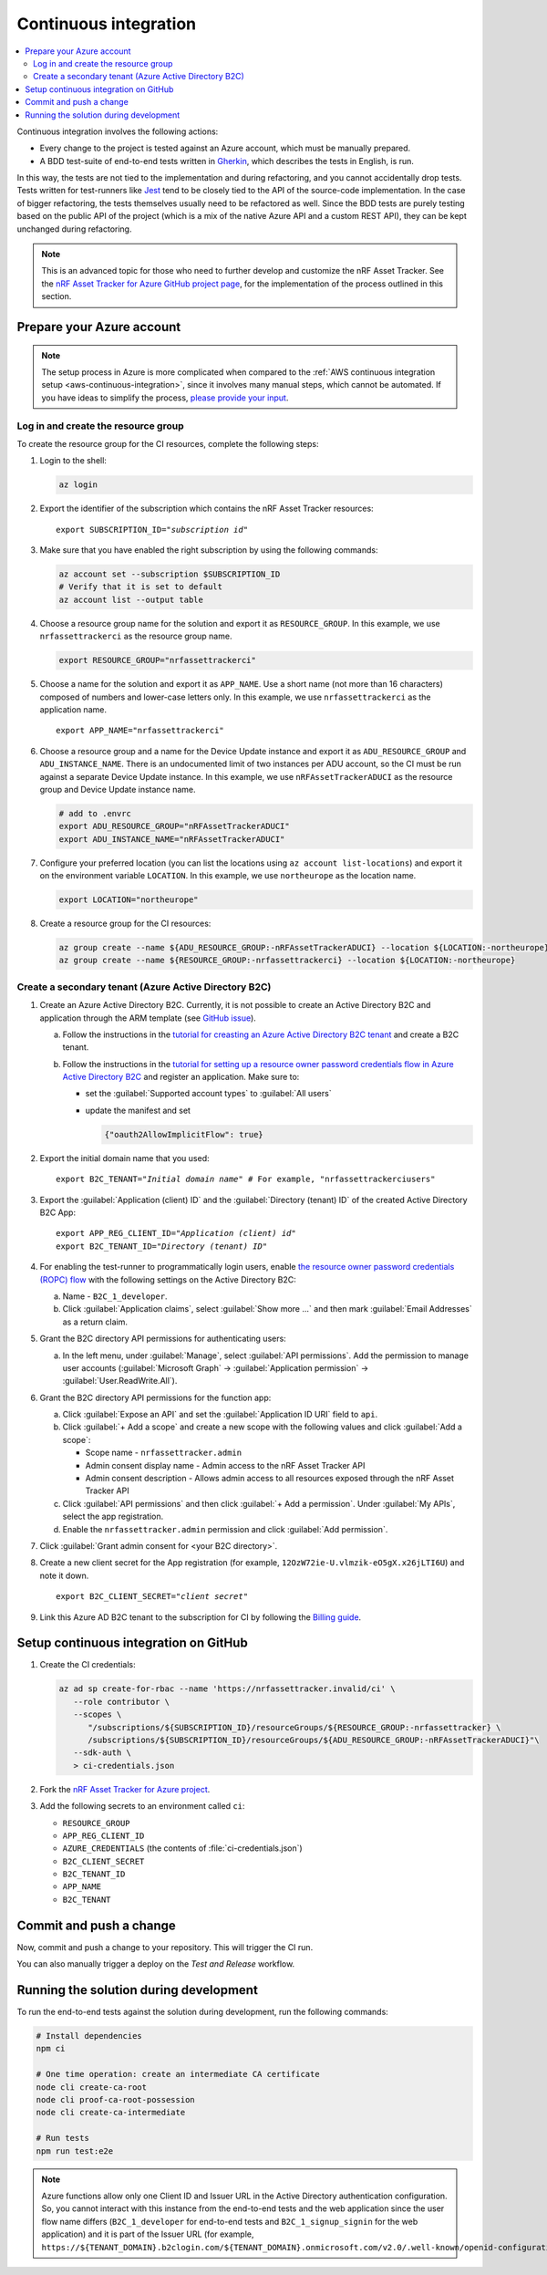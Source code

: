 .. _azure-continuous-integration:

Continuous integration
######################

.. contents::
   :local:
   :depth: 2

Continuous integration involves the following actions:

* Every change to the project is tested against an Azure account, which must be manually prepared.
* A BDD test-suite of end-to-end tests written in `Gherkin <https://cucumber.io/docs/gherkin/>`_, which describes the tests in English, is run.

In this way, the tests are not tied to the implementation and during refactoring, and you cannot accidentally drop tests.
Tests written for test-runners like `Jest <https://jestjs.io/>`_ tend to be closely tied to the API of the source-code implementation.
In the case of bigger refactoring, the tests themselves usually need to be refactored as well.
Since the BDD tests are purely testing based on the public API of the project (which is a mix of the native Azure API and a custom REST API), they can be kept unchanged during refactoring.

.. note::

    This is an advanced topic for those who need to further develop and customize the nRF Asset Tracker.
    See the `nRF Asset Tracker for Azure GitHub project page <https://github.com/NordicSemiconductor/asset-tracker-cloud-azure-js>`_, for the implementation of the process outlined in this section.

Prepare your Azure account
**************************

.. note::

   The setup process in Azure is more complicated when compared to the :ref:`AWS continuous integration setup <aws-continuous-integration>`, since it involves many manual steps, which cannot be automated.
   If you have ideas to simplify the process, `please provide your input <https://github.com/NordicSemiconductor/asset-tracker-cloud-azure-js/issues/1>`_.

Log in and create the resource group
===================================

To create the resource group for the CI resources, complete the following steps:

1. Login to the shell:

   .. code-block:: bash

       az login

#. Export the identifier of the subscription which contains the nRF Asset Tracker resources:

   .. parsed-literal::
      :class: highlight

      export SUBSCRIPTION_ID="*subscription id*"

#. Make sure that you have enabled the right subscription by using the following commands:

   .. code-block:: bash

       az account set --subscription $SUBSCRIPTION_ID 
       # Verify that it is set to default
       az account list --output table

#. Choose a resource group name for the solution and export it as ``RESOURCE_GROUP``.
   In this example, we use ``nrfassettrackerci`` as the resource group name.

   .. code-block:: bash

      export RESOURCE_GROUP="nrfassettrackerci"
    
#. Choose a name for the solution and export it as ``APP_NAME``.
   Use a short name (not more than 16 characters) composed of numbers and lower-case letters only.
   In this example, we use ``nrfassettrackerci`` as the application name.

   .. parsed-literal::
      :class: highlight

      export APP_NAME="nrfassettrackerci"

#. Choose a resource group and a name for the Device Update instance and export it as ``ADU_RESOURCE_GROUP`` and ``ADU_INSTANCE_NAME``.
   There is an undocumented limit of two instances per ADU account, so the CI must be run against a separate Device Update instance.
   In this example, we use ``nRFAssetTrackerADUCI`` as the resource group and Device Update instance name.

   .. code-block:: bash

      # add to .envrc
      export ADU_RESOURCE_GROUP="nRFAssetTrackerADUCI"
      export ADU_INSTANCE_NAME="nRFAssetTrackerADUCI"

#. Configure your preferred location (you can list the locations using ``az account list-locations``) and export it on the environment variable ``LOCATION``.
   In this example, we use ``northeurope`` as the location name.

   .. code-block:: bash

      export LOCATION="northeurope"

#. Create a resource group for the CI resources:

   .. code-block:: bash

      az group create --name ${ADU_RESOURCE_GROUP:-nRFAssetTrackerADUCI} --location ${LOCATION:-northeurope}
      az group create --name ${RESOURCE_GROUP:-nrfassettrackerci} --location ${LOCATION:-northeurope}

Create a secondary tenant (Azure Active Directory B2C)
======================================================

1. Create an Azure Active Directory B2C. Currently, it is not possible to create an Active Directory B2C and application through the ARM template (see `GitHub issue <https://github.com/NordicSemiconductor/asset-tracker-cloud-azure-js/issues/1>`_).

   a. Follow the instructions in the `tutorial for creasting an Azure Active Directory B2C tenant <https://docs.microsoft.com/en-us/azure/active-directory-b2c/tutorial-create-tenant>`_ and create a B2C tenant.

   #. Follow the instructions in the `tutorial for setting up a resource owner password credentials flow in Azure Active Directory B2C <https://docs.microsoft.com/en-us/azure/active-directory-b2c/add-ropc-policy?tabs=app-reg-ga&pivots=b2c-user-flow#register-an-application>`_ and register an application.
      Make sure to:

      - set the :guilabel:`Supported account types` to :guilabel:`All users`     
      - update the manifest and set
        
        .. code-block:: json

           {"oauth2AllowImplicitFlow": true}
   
#. Export the initial domain name that you used:

   .. parsed-literal::
      :class: highlight

      export B2C_TENANT="*Initial domain name*" # For example, "nrfassettrackerciusers"

#. Export the :guilabel:`Application (client) ID` and the :guilabel:`Directory (tenant) ID` of the created Active Directory B2C App:

   .. parsed-literal::
      :class: highlight

      export APP_REG_CLIENT_ID="*Application (client) id*"
      export B2C_TENANT_ID="*Directory (tenant) ID*"

#. For enabling the test-runner to programmatically login users, enable `the resource owner password credentials (ROPC) flow <https://docs.microsoft.com/EN-US/azure/active-directory-b2c/configure-ropc?tabs=app-reg-ga>`_ with the following settings on the Active Directory B2C:

   a. Name - ``B2C_1_developer``.
   #. Click :guilabel:`Application claims`, select :guilabel:`Show more ...` and then mark :guilabel:`Email Addresses` as a return claim.

#. Grant the B2C directory API permissions for authenticating users:

   a. In the left menu, under :guilabel:`Manage`, select :guilabel:`API permissions`. Add the permission to manage user accounts (:guilabel:`Microsoft Graph` -> :guilabel:`Application permission` -> :guilabel:`User.ReadWrite.All`).

#. Grant the B2C directory API permissions for the function app:
   
   a. Click :guilabel:`Expose an API` and  set the :guilabel:`Application ID URI` field to ``api``.
   
   #. Click :guilabel:`+ Add a scope` and create a new scope with the following values and click :guilabel:`Add a scope`:
      
      * Scope name - ``nrfassettracker.admin``
      * Admin consent display name - Admin access to the nRF Asset Tracker API
      * Admin consent description - Allows admin access to all resources exposed through the nRF Asset Tracker API

   #. Click :guilabel:`API permissions` and then click :guilabel:`+ Add a permission`. Under :guilabel:`My APIs`, select the app registration.
   
   #. Enable the ``nrfassettracker.admin`` permission and click :guilabel:`Add permission`.
   
#. Click :guilabel:`Grant admin consent for <your B2C directory>`.
   
#. Create a new client secret for the App registration (for example, ``12OzW72ie-U.vlmzik-eO5gX.x26jLTI6U``) and note it down.

   .. parsed-literal::
      :class: highlight

      export B2C_CLIENT_SECRET="*client secret*"

#. Link this Azure AD B2C tenant to the subscription for CI by following the `Billing guide <https://docs.microsoft.com/en-us/azure/active-directory-b2c/billing#link-an-azure-ad-b2c-tenant-to-a-subscription>`_.

Setup continuous integration on GitHub
**************************************

1. Create the CI credentials:

   .. code-block:: bash

      az ad sp create-for-rbac --name 'https://nrfassettracker.invalid/ci' \
         --role contributor \
         --scopes \
            "/subscriptions/${SUBSCRIPTION_ID}/resourceGroups/${RESOURCE_GROUP:-nrfassettracker} \
            /subscriptions/${SUBSCRIPTION_ID}/resourceGroups/${ADU_RESOURCE_GROUP:-nRFAssetTrackerADUCI}"\
         --sdk-auth \
         > ci-credentials.json

#. Fork the `nRF Asset Tracker for Azure project <https://github.com/NordicSemiconductor/asset-tracker-cloud-azure-js>`_.

#. Add the following secrets to an environment called ``ci``:

   *  ``RESOURCE_GROUP``
   *  ``APP_REG_CLIENT_ID``
   *  ``AZURE_CREDENTIALS`` (the contents of :file:`ci-credentials.json`)
   *  ``B2C_CLIENT_SECRET``
   *  ``B2C_TENANT_ID``
   *  ``APP_NAME``
   *  ``B2C_TENANT``

Commit and push a change
************************

Now, commit and push a change to your repository.
This will trigger the CI run.

You can also manually trigger a deploy on the *Test and Release* workflow.

Running the solution during development
***************************************

To run the end-to-end tests against the solution during development, run the following commands:

.. code-block:: bash

      # Install dependencies
      npm ci

      # One time operation: create an intermediate CA certificate
      node cli create-ca-root
      node cli proof-ca-root-possession
      node cli create-ca-intermediate

      # Run tests
      npm run test:e2e

.. note::

   Azure functions allow only one Client ID and Issuer URL in the Active Directory authentication configuration. So, you cannot interact with this instance from the end-to-end tests and the web application since the user flow name differs (``B2C_1_developer`` for end-to-end tests and ``B2C_1_signup_signin`` for the web application) and it is part of the Issuer URL (for example, ``https://${TENANT_DOMAIN}.b2clogin.com/${TENANT_DOMAIN}.onmicrosoft.com/v2.0/.well-known/openid-configuration?p=B2C_1_developer``).
